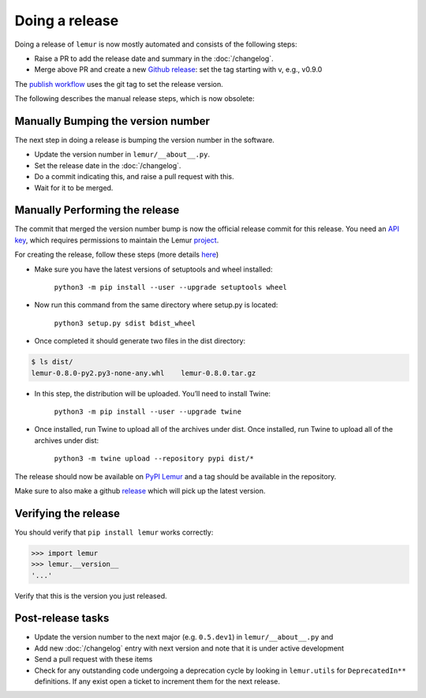 Doing a release
===============

Doing a release of ``lemur`` is now mostly automated and consists of the following steps:

* Raise a PR to add the release date and summary in the :doc:`/changelog`.
* Merge above PR and create a new `Github release <https://github.com/Netflix/lemur/releases>`_: set the tag starting with v, e.g., v0.9.0

The `publish workflow <https://github.com/Netflix/lemur/actions/workflows/lemur-publish-release-pypi.yml>`_ uses the git
tag to set the release version.

The following describes the manual release steps, which is now obsolete:

Manually Bumping the version number
-----------------------------------

The next step in doing a release is bumping the version number in the
software.

* Update the version number in ``lemur/__about__.py``.
* Set the release date in the :doc:`/changelog`.
* Do a commit indicating this, and raise a pull request with this.
* Wait for it to be merged.

Manually Performing the release
-------------------------------

The commit that merged the version number bump is now the official release
commit for this release. You need an `API key <https://pypi.org/manage/account/#api-tokens>`_,
which requires permissions to maintain the Lemur `project  <https://pypi.org/project/lemur/>`_.

For creating the release, follow these steps (more details `here <https://packaging.python.org/tutorials/packaging-projects/#generating-distribution-archives>`_)

* Make sure you have the latest versions of setuptools and wheel installed:

    ``python3 -m pip install --user --upgrade setuptools wheel``

* Now run this command from the same directory where setup.py is located:

    ``python3 setup.py sdist bdist_wheel``

* Once completed it should generate two files in the dist directory:

.. code-block:: pycon

    $ ls dist/
    lemur-0.8.0-py2.py3-none-any.whl	lemur-0.8.0.tar.gz


* In this step, the distribution will be uploaded. You’ll need to install Twine:

    ``python3 -m pip install --user --upgrade twine``

* Once installed, run Twine to upload all of the archives under dist. Once installed, run Twine to upload all of the archives under dist:

    ``python3 -m twine upload --repository pypi dist/*``

The release should now be available on `PyPI Lemur <https://pypi.org/project/lemur/>`_ and a tag should be available in
the repository.

Make sure to also make a github `release <https://github.com/Netflix/lemur/releases>`_ which will pick up the latest version.

Verifying the release
---------------------

You should verify that ``pip install lemur`` works correctly:

.. code-block:: pycon

    >>> import lemur
    >>> lemur.__version__
    '...'

Verify that this is the version you just released.

Post-release tasks
------------------

* Update the version number to the next major (e.g. ``0.5.dev1``) in
  ``lemur/__about__.py`` and
* Add new :doc:`/changelog` entry with next version and note that it is under
  active development
* Send a pull request with these items
* Check for any outstanding code undergoing a deprecation cycle by looking in
  ``lemur.utils`` for ``DeprecatedIn**`` definitions. If any exist open
  a ticket to increment them for the next release.
